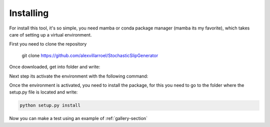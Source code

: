 Installing
==================================================================================================
For install this tool, it's so simple, you need mamba or conda package manager (mamba its my favorite), which takes care of setting up a virtual environment.

First you need to clone the repository

.. _repo:
    
    git clone https://github.com/alexvillarroel/StochasticSlipGenerator

Once downloaded, get into folder and write:

.. tab-set::

    .. tab-item:: mamba
        :sync: mamba

        ::

            mamba env create -f environment.yml

    .. tab-item:: conda
        :sync: conda

        ::

            conda env create -f environment.yml

Next step its activate the environment with the following command:

.. tab-set::

    .. tab-item:: mamba
        :sync: mamba

        ::

            mamba activate geostochpy

    .. tab-item:: conda
        :sync: conda

        ::

            conda activate geostochpy

Once the environment is activated, you need to install the package, for this you need to go to the folder where the setup.py file is located and write:

.. code-block:: bash

    python setup.py install

Now you can make a test using an example of :ref:`gallery-section`